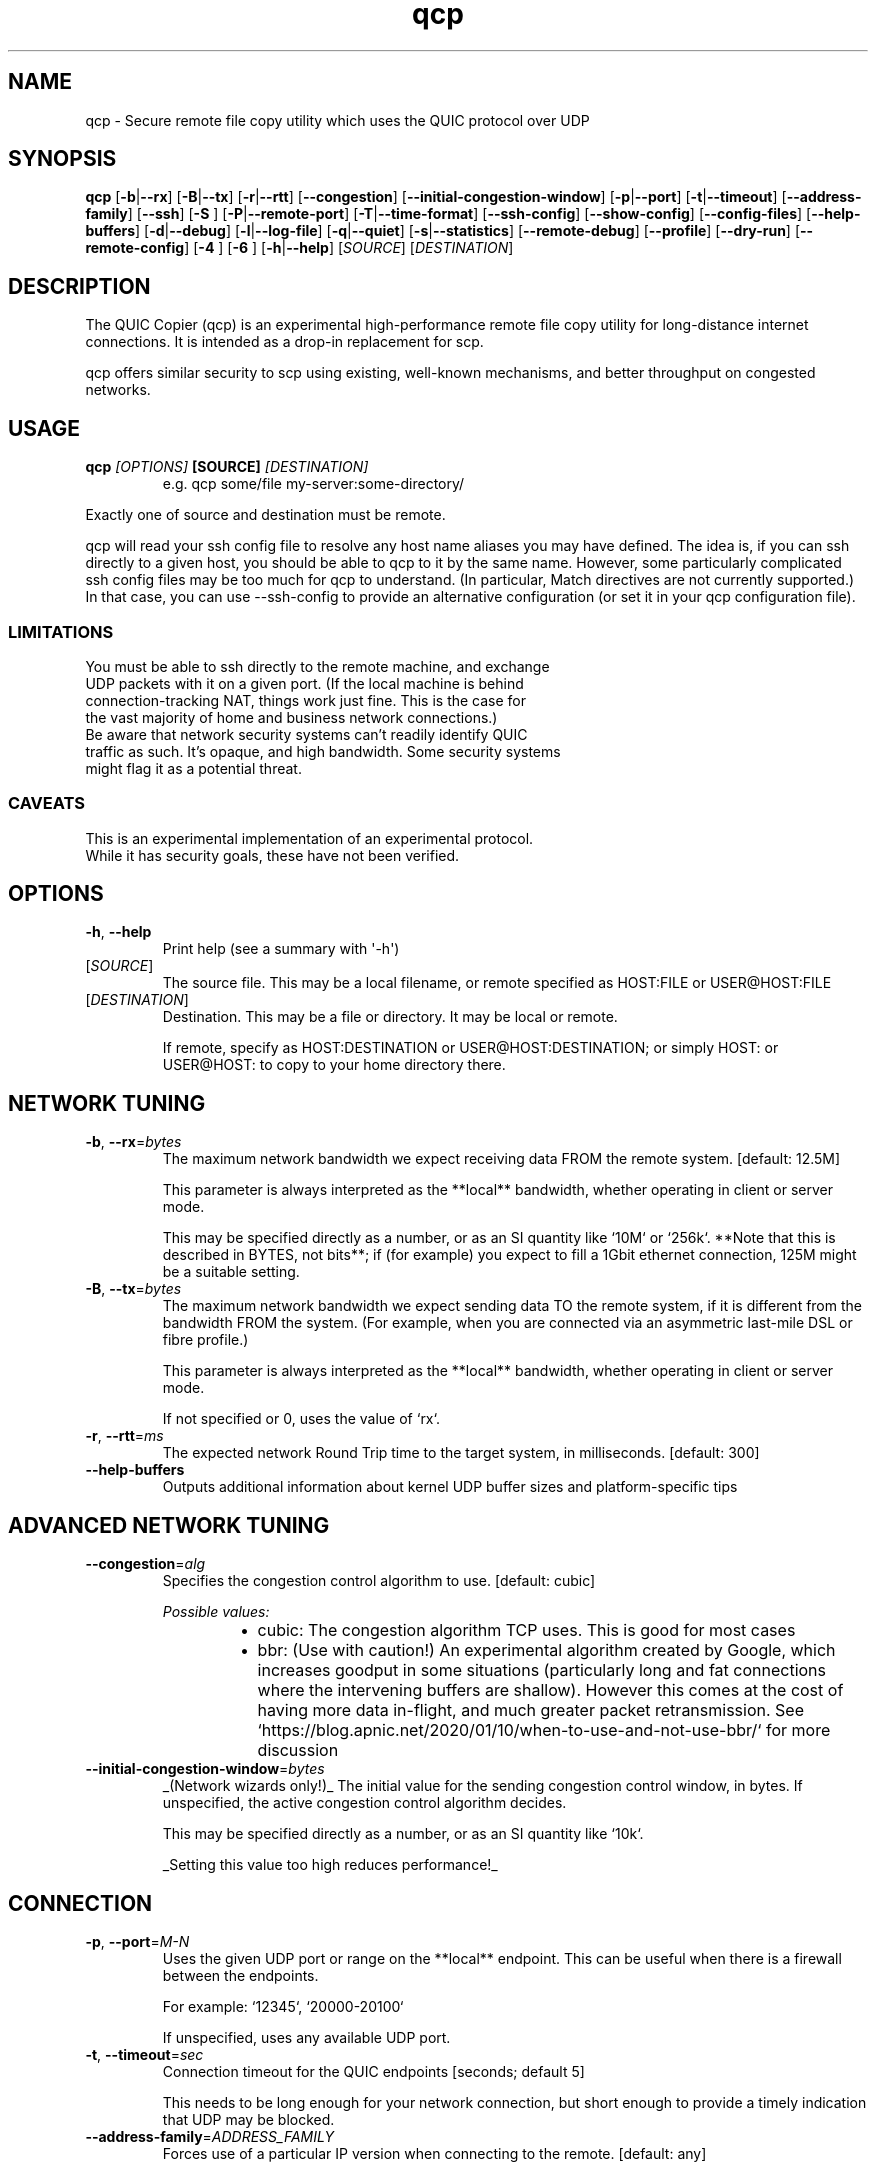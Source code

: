 .ie \n(.g .ds Aq \(aq
.el .ds Aq '
.TH qcp 1  "qcp " 
.ie \n(.g .ds Aq \(aq
.el .ds Aq '
.SH NAME
qcp \- Secure remote file copy utility which uses the QUIC protocol over UDP
.ie \n(.g .ds Aq \(aq
.el .ds Aq '
.SH SYNOPSIS
\fBqcp\fR [\fB\-b\fR|\fB\-\-rx\fR] [\fB\-B\fR|\fB\-\-tx\fR] [\fB\-r\fR|\fB\-\-rtt\fR] [\fB\-\-congestion\fR] [\fB\-\-initial\-congestion\-window\fR] [\fB\-p\fR|\fB\-\-port\fR] [\fB\-t\fR|\fB\-\-timeout\fR] [\fB\-\-address\-family\fR] [\fB\-\-ssh\fR] [\fB\-S \fR] [\fB\-P\fR|\fB\-\-remote\-port\fR] [\fB\-T\fR|\fB\-\-time\-format\fR] [\fB\-\-ssh\-config\fR] [\fB\-\-show\-config\fR] [\fB\-\-config\-files\fR] [\fB\-\-help\-buffers\fR] [\fB\-d\fR|\fB\-\-debug\fR] [\fB\-l\fR|\fB\-\-log\-file\fR] [\fB\-q\fR|\fB\-\-quiet\fR] [\fB\-s\fR|\fB\-\-statistics\fR] [\fB\-\-remote\-debug\fR] [\fB\-\-profile\fR] [\fB\-\-dry\-run\fR] [\fB\-\-remote\-config\fR] [\fB\-4 \fR] [\fB\-6 \fR] [\fB\-h\fR|\fB\-\-help\fR] [\fISOURCE\fR] [\fIDESTINATION\fR] 
.ie \n(.g .ds Aq \(aq
.el .ds Aq '
.SH DESCRIPTION
The QUIC Copier (qcp) is an experimental high\-performance remote file copy utility for long\-distance internet connections. It is intended as a drop\-in replacement for scp.
.PP
qcp offers similar security to scp using existing, well\-known mechanisms, and better throughput on congested networks.
.ie \n(.g .ds Aq \(aq
.el .ds Aq '
.SH USAGE
.TP
.BI "qcp " "[OPTIONS] " "[SOURCE] " [DESTINATION]
e.g.   qcp some/file my\-server:some\-directory/
.PP
Exactly one of source and destination must be remote.
.PP
qcp will read your ssh config file to resolve any host name aliases you may have defined. The idea is, if you can ssh directly to a given host, you should be able to qcp to it by the same name. However, some particularly complicated ssh config files may be too much for qcp to understand. (In particular, Match directives are not currently supported.) In that case, you can use \-\-ssh\-config to provide an alternative configuration (or set it in your qcp configuration file).
.PP
.SS LIMITATIONS
.TP
You must be able to ssh directly to the remote machine, and exchange UDP packets with it on a given port. (If the local machine is behind connection\-tracking NAT, things work just fine. This is the case for the vast majority of home and business network connections.)
.TP
Be aware that network security systems can’t readily identify QUIC traffic as such. It’s opaque, and high bandwidth. Some security systems might flag it as a potential threat.

.SS CAVEATS
.TP
This is an experimental implementation of an experimental protocol. While it has security goals, these have not been verified.
.ie \n(.g .ds Aq \(aq
.el .ds Aq '
.SH OPTIONS
.TP
\fB\-h\fR, \fB\-\-help\fR
Print help (see a summary with \*(Aq\-h\*(Aq)
.TP
[\fISOURCE\fR]
The source file. This may be a local filename, or remote specified as HOST:FILE or USER@HOST:FILE
.TP
[\fIDESTINATION\fR]
Destination. This may be a file or directory. It may be local or remote.

If remote, specify as HOST:DESTINATION or USER@HOST:DESTINATION; or simply HOST: or USER@HOST: to copy to your home directory there.
.SH "NETWORK TUNING"
.TP
\fB\-b\fR, \fB\-\-rx\fR=\fIbytes\fR
The maximum network bandwidth we expect receiving data FROM the remote system. [default: 12.5M]

This parameter is always interpreted as the **local** bandwidth, whether operating in client or server mode.

This may be specified directly as a number, or as an SI quantity like `10M` or `256k`. **Note that this is described in BYTES, not bits**; if (for example) you expect to fill a 1Gbit ethernet connection, 125M might be a suitable setting.
.TP
\fB\-B\fR, \fB\-\-tx\fR=\fIbytes\fR
The maximum network bandwidth we expect sending data TO the remote system, if it is different from the bandwidth FROM the system. (For example, when you are connected via an asymmetric last\-mile DSL or fibre profile.)

This parameter is always interpreted as the **local** bandwidth, whether operating in client or server mode.

If not specified or 0, uses the value of `rx`.
.TP
\fB\-r\fR, \fB\-\-rtt\fR=\fIms\fR
The expected network Round Trip time to the target system, in milliseconds. [default: 300]
.TP
\fB\-\-help\-buffers\fR
Outputs additional information about kernel UDP buffer sizes and platform\-specific tips
.SH "ADVANCED NETWORK TUNING"
.TP
\fB\-\-congestion\fR=\fIalg\fR
Specifies the congestion control algorithm to use. [default: cubic]
.br

.br
\fIPossible values:\fR
.RS 14
.IP \(bu 2
cubic: The congestion algorithm TCP uses. This is good for most cases
.IP \(bu 2
bbr: (Use with caution!) An experimental algorithm created by Google, which increases goodput in some situations (particularly long and fat connections where the intervening buffers are shallow). However this comes at the cost of having more data in\-flight, and much greater packet retransmission. See `https://blog.apnic.net/2020/01/10/when\-to\-use\-and\-not\-use\-bbr/` for more discussion
.RE
.TP
\fB\-\-initial\-congestion\-window\fR=\fIbytes\fR
_(Network wizards only!)_ The initial value for the sending congestion control window, in bytes. If unspecified, the active congestion control algorithm decides.

This may be specified directly as a number, or as an SI quantity like `10k`.

_Setting this value too high reduces performance!_
.SH CONNECTION
.TP
\fB\-p\fR, \fB\-\-port\fR=\fIM\-N\fR
Uses the given UDP port or range on the **local** endpoint. This can be useful when there is a firewall between the endpoints.

For example: `12345`, `20000\-20100`

If unspecified, uses any available UDP port.
.TP
\fB\-t\fR, \fB\-\-timeout\fR=\fIsec\fR
Connection timeout for the QUIC endpoints [seconds; default 5]

This needs to be long enough for your network connection, but short enough to provide a timely indication that UDP may be blocked.
.TP
\fB\-\-address\-family\fR=\fIADDRESS_FAMILY\fR
Forces use of a particular IP version when connecting to the remote. [default: any]
.br

.br
\fIPossible values:\fR
.RS 14
.IP \(bu 2
inet: IPv4
.IP \(bu 2
inet6: IPv6
.IP \(bu 2
any: Unspecified. qcp will use whatever seems suitable given the target address or the result of DNS lookup
.RE
.TP
\fB\-\-ssh\fR=\fISSH\fR
Specifies the ssh client program to use [default: `ssh`]
.TP
\fB\-S\fR=\fIssh\-option\fR
Provides an additional option or argument to pass to the ssh client. [default: none]

**On the command line** you must repeat `\-S` for each argument. For example, to pass `\-i /dev/null` to ssh, specify: `\-S \-i \-S /dev/null`
.TP
\fB\-P\fR, \fB\-\-remote\-port\fR=\fIM\-N\fR
Uses the given UDP port or range on the **remote** endpoint. This can be useful when there is a firewall between the endpoints.

For example: `12345`, `20000\-20100`

If unspecified, uses any available UDP port.
.TP
\fB\-\-ssh\-config\fR=\fIFILE\fR
Alternative ssh config file(s)

By default, qcp reads your user and system ssh config files to look for Hostname aliases. In some cases the logic in qcp may not read them successfully; this is an escape hatch, allowing you to specify one or more alternative files to read instead (which may be empty, nonexistent or /dev/null).

This option is really intended to be used in a qcp configuration file. On the command line, you can repeat `\-\-ssh\-config file` as many times as needed.
.TP
\fB\-4\fR
Forces use of IPv4

This is a convenience alias for `\-\-address\-family inet`
.TP
\fB\-6\fR
Forces use of IPv6

This is a convenience alias for `\-\-address\-family inet6`
.SH OUTPUT
.TP
\fB\-T\fR, \fB\-\-time\-format\fR=\fIFORMAT\fR
Specifies the time format to use when printing messages to the console or to file [default: local]
.br

.br
\fIPossible values:\fR
.RS 14
.IP \(bu 2
local: Local time (as best as we can figure it out), as "year\-month\-day HH:MM:SS"
.IP \(bu 2
utc: UTC time, as "year\-month\-day HH:MM:SS"
.IP \(bu 2
rfc3339: UTC time, in the format described in [RFC 3339](https://datatracker.ietf.org/doc/html/rfc3339)
.RE
.TP
\fB\-l\fR, \fB\-\-log\-file\fR=\fIFILE\fR
Log to a file

By default the log receives everything printed to stderr. To override this behaviour, set the environment variable `RUST_LOG_FILE_DETAIL` (same semantics as `RUST_LOG`).
.TP
\fB\-q\fR, \fB\-\-quiet\fR
Quiet mode

Switches off progress display and statistics; reports only errors
.TP
\fB\-s\fR, \fB\-\-statistics\fR
Show additional transfer statistics
.TP
\fB\-\-profile\fR
Output timing profile data after completion
.SH CONFIGURATION
.TP
\fB\-\-show\-config\fR
Outputs the local configuration, then exits.

If a remote `SOURCE` or `DESTINATION` argument is given, outputs the configuration we would use for operations to that host.

If not, outputs only global settings from configuration, which may be overridden by `Host` blocks in configuration files.
.TP
\fB\-\-config\-files\fR
Outputs the paths to configuration file(s), then exits
.TP
\fB\-\-dry\-run\fR
Connects to a remote server but does not actually transfer any files. This is useful to test that the control channel works and when debugging the negotiated bandwidth parameters (see also `\-\-remote\-config`)
.TP
\fB\-\-remote\-config\fR
Outputs the server\*(Aqs configuration for this connection. (Unlike `\-\-show\-config`, this option does not prevent a file transfer. However, you can do so by selecting `\-\-dry\-run` mode.)

The output shows both the server\*(Aqs _static_ configuration (by reading config files) and its _final_ configuration (taking account of the client\*(Aqs expressed preferences).
.SH DEBUG
.TP
\fB\-d\fR, \fB\-\-debug\fR
Enable detailed debug output

This has the same effect as setting `RUST_LOG=qcp=debug` in the environment. If present, `RUST_LOG` overrides this option.
.TP
\fB\-\-remote\-debug\fR
Enables detailed debug output from the remote endpoint (this may interfere with transfer speeds)
.ie \n(.g .ds Aq \(aq
.el .ds Aq '
.SH "EXIT STATUS"
.TP
The qcp utility exits 0 on success, and >0 if an error occurs.
.SH "NETWORK PROTOCOL"
.TP
qcp is a \fIhybrid\fR protocol. We use \fIssh\fR to establish a control channel and exchange ephemeral TLS certificates, then a \fIQUIC\fR connection to transport data.
.TP
Detailed protocol documentation can be found at
.UR https://docs.rs/qcp/latest/qcp/protocol/
.UE
.SS "PERFORMANCE TUNING"
See
.UR https://docs.rs/qcp/latest/qcp/doc/performance/
.UE
.SS TROUBLESHOOTING
See
.UR https://docs.rs/qcp/latest/qcp/doc/troubleshooting/
.UE
.SH BUGS
.TP
Please report any you find via the issue tracker: 
.UR https://github.com/crazyscot/qcp/issues
.UE
.SH "SEE ALSO"
.TP
.BR "ssh(1), " "ssh_config(5), " "RFC 4254, " "RFC 9000, " "RFC 9001"
.ie \n(.g .ds Aq \(aq
.el .ds Aq '
.SH AUTHORS
Ross Younger <qcp@crazyscot.com>
